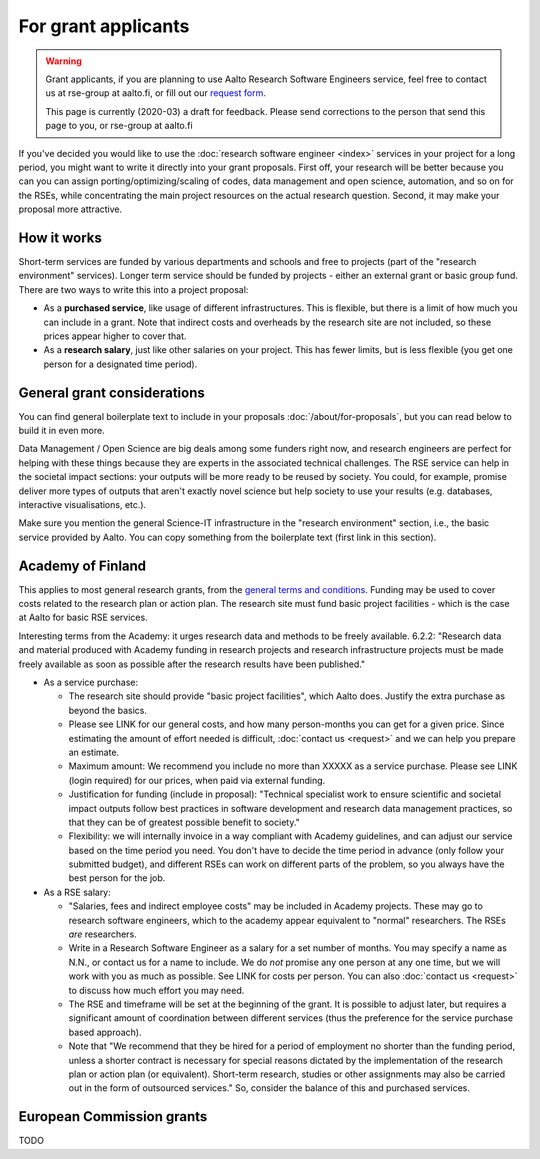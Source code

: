 For grant applicants
====================

.. warning::

   Grant applicants, if you are planning to use Aalto Research Software Engineers service, feel free to contact us at rse-group at aalto.fi, or fill out our `request form <https://selfservice.esupport.aalto.fi/ssc/app#/order/2026/>`__.

   This page is currently (2020-03) a draft for feedback.  Please send
   corrections to the person that send this page to you, or rse-group
   at aalto.fi



If you've decided you would like to use the :doc:`research software
engineer <index>` services in your project for a long period, you
might want to write it directly into your grant proposals.  First off,
your research will be better because you can you can assign
porting/optimizing/scaling of codes, data management and open science,
automation, and so on for the RSEs, while concentrating the main
project resources on the actual research question.  Second, it may make
your proposal more attractive.



How it works
------------

Short-term services are funded by various departments and schools and
free to projects (part of the "research environment" services).
Longer term service should be funded by projects - either an external grant or
basic group fund.  There are two ways to write this into a project proposal:

* As a **purchased service**, like usage of different infrastructures.
  This is flexible, but there is a limit of how much you can include
  in a grant.  Note that indirect costs and overheads by the research
  site are not included, so these prices appear higher to
  cover that.

* As a **research salary**, just like other salaries on your project.
  This has fewer limits, but is less flexible (you get one person for
  a designated time period).



General grant considerations
----------------------------

You can find general boilerplate text to include in your proposals
:doc:`/about/for-proposals`, but you can read below to build it in
even more.

Data Management / Open Science are big deals among some funders right
now, and research engineers are perfect for helping with these things
because they are experts in the associated technical challenges.  The
RSE service can help in the societal impact sections: your outputs
will be more ready to be reused by society.  You could, for example,
promise deliver more types of outputs that aren't exactly novel
science but help society to use your results (e.g. databases,
interactive visualisations, etc.).

Make sure you mention the general Science-IT infrastructure in the
"research environment" section, i.e., the basic service provided by
Aalto.  You can copy something from the boilerplate text (first link
in this section).



Academy of Finland
------------------

This applies to most general research grants, from the `general terms
and conditions
<https://www.aka.fi/en/research-funding/apply-for-funding/how-to-use-funding/>`__.
Funding may be used to cover costs related to the research plan or
action plan.  The research site must fund basic project facilities -
which is the case at Aalto for basic RSE services.

Interesting terms from the Academy: it urges research data and methods
to be freely available.  6.2.2: "Research data and material produced
with Academy funding in research projects and research infrastructure
projects must be made freely available as soon as possible after the
research results have been published."

* As a service purchase:

  * The research site should provide "basic project facilities", which
    Aalto does.  Justify the extra purchase as beyond the basics.

  * Please see LINK for our general costs, and how many person-months
    you can get for a given price.  Since estimating the amount of effort
    needed is difficult, :doc:`contact us <request>` and we can
    help you prepare an estimate.

  * Maximum amount: We recommend you include no more than XXXXX as a
    service purchase.  Please see LINK (login required) for our
    prices, when paid via external funding.

  * Justification for funding (include in proposal): "Technical
    specialist work to ensure scientific and societal impact outputs
    follow best practices in software development and research data
    management practices, so that they can be of greatest possible
    benefit to society."

  * Flexibility: we will internally invoice in a way compliant with
    Academy guidelines, and can adjust our service based on the time
    period you need.  You don't have to decide the time period in
    advance (only follow your submitted budget), and different RSEs
    can work on different parts of the problem, so you always have the best person for the job.

* As a RSE salary:

  * "Salaries, fees and indirect employee costs" may be included in
    Academy projects.  These may go to research software engineers,
    which to the academy appear equivalent to "normal" researchers.
    The RSEs *are* researchers.

  * Write in a Research Software Engineer as a salary for a set number
    of months.  You may specify a name as N.N., or contact us for a
    name to include.  We do *not* promise any one person at any one
    time, but we will work with you as much as possible.  See LINK for
    costs per person.  You can also :doc:`contact us <request>` to
    discuss how much effort you may need.

  * The RSE and timeframe will be set at the beginning of the grant.
    It is possible to adjust later, but requires a significant amount
    of coordination between different services (thus the preference
    for the service purchase based approach).

  * Note that "We recommend that they be hired for a period of
    employment no shorter than the funding period, unless a shorter
    contract is necessary for special reasons dictated by the
    implementation of the research plan or action plan (or
    equivalent). Short-term research, studies or other assignments
    may also be carried out in the form of outsourced services."  So,
    consider the balance of this and purchased services.



European Commission grants
--------------------------

TODO
